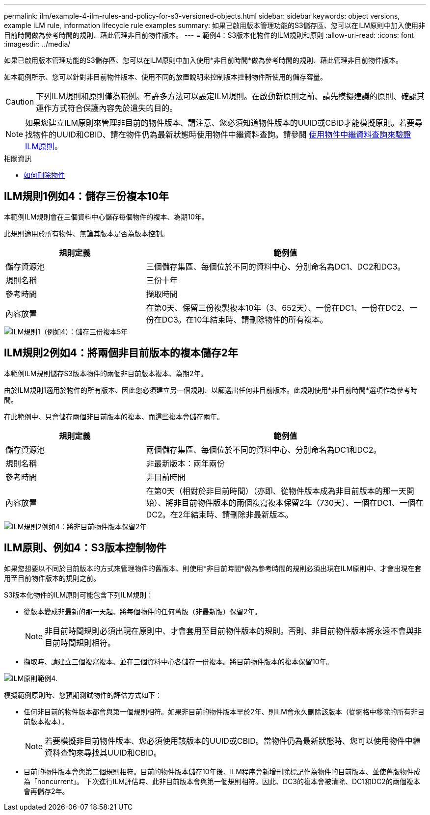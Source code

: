 ---
permalink: ilm/example-4-ilm-rules-and-policy-for-s3-versioned-objects.html 
sidebar: sidebar 
keywords: object versions, example ILM rule, information lifecycle rule examples 
summary: 如果已啟用版本管理功能的S3儲存區、您可以在ILM原則中加入使用非目前時間做為參考時間的規則、藉此管理非目前物件版本。 
---
= 範例4：S3版本化物件的ILM規則和原則
:allow-uri-read: 
:icons: font
:imagesdir: ../media/


[role="lead"]
如果已啟用版本管理功能的S3儲存區、您可以在ILM原則中加入使用*非目前時間*做為參考時間的規則、藉此管理非目前物件版本。

如本範例所示、您可以針對非目前物件版本、使用不同的放置說明來控制版本控制物件所使用的儲存容量。


CAUTION: 下列ILM規則和原則僅為範例。有許多方法可以設定ILM規則。在啟動新原則之前、請先模擬建議的原則、確認其運作方式符合保護內容免於遺失的目的。


NOTE: 如果您建立ILM原則來管理非目前的物件版本、請注意、您必須知道物件版本的UUID或CBID才能模擬原則。若要尋找物件的UUID和CBID、請在物件仍為最新狀態時使用物件中繼資料查詢。請參閱 xref:verifying-ilm-policy-with-object-metadata-lookup.adoc[使用物件中繼資料查詢來驗證ILM原則]。

.相關資訊
* xref:how-objects-are-deleted.adoc[如何刪除物件]




== ILM規則1例如4：儲存三份複本10年

本範例ILM規則會在三個資料中心儲存每個物件的複本、為期10年。

此規則適用於所有物件、無論其版本是否為版本控制。

[cols="1a,2a"]
|===
| 規則定義 | 範例值 


 a| 
儲存資源池
 a| 
三個儲存集區、每個位於不同的資料中心、分別命名為DC1、DC2和DC3。



 a| 
規則名稱
 a| 
三份十年



 a| 
參考時間
 a| 
擷取時間



 a| 
內容放置
 a| 
在第0天、保留三份複製複本10年（3、652天）、一份在DC1、一份在DC2、一份在DC3。在10年結束時、請刪除物件的所有複本。

|===
image::../media/ilm_rule_1_example_4.png[ILM規則1（例如4）：儲存三份複本5年]



== ILM規則2例如4：將兩個非目前版本的複本儲存2年

本範例ILM規則儲存S3版本物件的兩個非目前版本複本、為期2年。

由於ILM規則1適用於物件的所有版本、因此您必須建立另一個規則、以篩選出任何非目前版本。此規則使用*非目前時間*選項作為參考時間。

在此範例中、只會儲存兩個非目前版本的複本、而這些複本會儲存兩年。

[cols="1a,2a"]
|===
| 規則定義 | 範例值 


 a| 
儲存資源池
 a| 
兩個儲存集區、每個位於不同的資料中心、分別命名為DC1和DC2。



 a| 
規則名稱
 a| 
非最新版本：兩年兩份



 a| 
參考時間
 a| 
非目前時間



 a| 
內容放置
 a| 
在第0天（相對於非目前時間）（亦即、從物件版本成為非目前版本的那一天開始）、將非目前物件版本的兩個複寫複本保留2年（730天）、一個在DC1、一個在DC2。在2年結束時、請刪除非最新版本。

|===
image::../media/ilm_rule_2_example_4.png[ILM規則2例如4：將非目前物件版本保留2年]



== ILM原則、例如4：S3版本控制物件

如果您想要以不同於目前版本的方式來管理物件的舊版本、則使用*非目前時間*做為參考時間的規則必須出現在ILM原則中、才會出現在套用至目前物件版本的規則之前。

S3版本化物件的ILM原則可能包含下列ILM規則：

* 從版本變成非最新的那一天起、將每個物件的任何舊版（非最新版）保留2年。
+

NOTE: 非目前時間規則必須出現在原則中、才會套用至目前物件版本的規則。否則、非目前物件版本將永遠不會與非目前時間規則相符。

* 擷取時、請建立三個複寫複本、並在三個資料中心各儲存一份複本。將目前物件版本的複本保留10年。


image::../media/ilm_policy_example_4.png[ILM原則範例4.]

模擬範例原則時、您預期測試物件的評估方式如下：

* 任何非目前的物件版本都會與第一個規則相符。如果非目前的物件版本早於2年、則ILM會永久刪除該版本（從網格中移除的所有非目前版本複本）。
+

NOTE: 若要模擬非目前物件版本、您必須使用該版本的UUID或CBID。當物件仍為最新狀態時、您可以使用物件中繼資料查詢來尋找其UUID和CBID。

* 目前的物件版本會與第二個規則相符。目前的物件版本儲存10年後、ILM程序會新增刪除標記作為物件的目前版本、並使舊版物件成為「noncurrent」。 下次進行ILM評估時、此非目前版本會與第一個規則相符。因此、DC3的複本會被清除、DC1和DC2的兩個複本會再儲存2年。

